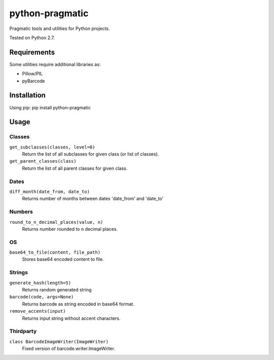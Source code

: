 python-pragmatic
================

Pragmatic tools and utilities for Python projects.

Tested on Python 2.7.


Requirements
------------
Some utilities require additional libraries as:

- Pillow/PIL
- pyBarcode


Installation
------------

Using pip: pip install python-pragmatic


Usage
-----

Classes
'''''''
``get_subclasses(classes, level=0)``
    Return the list of all subclasses for given class (or list of classes).

``get_parent_classes(class)``
    Return the list of all parent classes for given class.

Dates
'''''''
``diff_month(date_from, date_to)``
    Returns number of months between dates 'date_from' and 'date_to'

Numbers
'''''''
``round_to_n_decimal_places(value, n)``
    Returns number rounded to n decimal places.

OS
''''
``base64_to_file(content, file_path)``
    Stores base64 encoded content to file.

Strings
'''''''
``generate_hash(length=5)``
    Returns random generated string

``barcode(code, args=None)``
    Returns barcode as string encoded in base64 format.

``remove_accents(input)``
    Returns input string without accent characters.


Thirdparty
''''''''''
``class BarcodeImageWriter(ImageWriter)``
    Fixed version of barcode.writer.ImageWriter.
